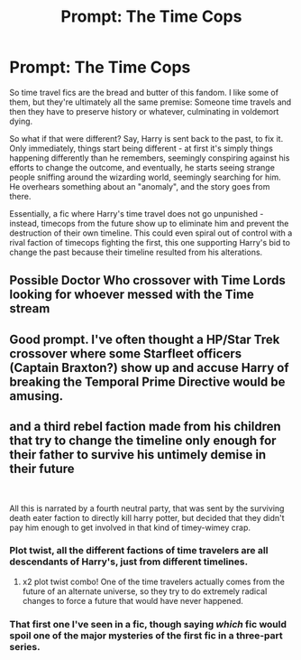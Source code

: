 #+TITLE: Prompt: The Time Cops

* Prompt: The Time Cops
:PROPERTIES:
:Author: Uncommonality
:Score: 16
:DateUnix: 1608291473.0
:DateShort: 2020-Dec-18
:FlairText: Prompt
:END:
So time travel fics are the bread and butter of this fandom. I like some of them, but they're ultimately all the same premise: Someone time travels and then they have to preserve history or whatever, culminating in voldemort dying.

So what if that were different? Say, Harry is sent back to the past, to fix it. Only immediately, things start being different - at first it's simply things happening differently than he remembers, seemingly conspiring against his efforts to change the outcome, and eventually, he starts seeing strange people sniffing around the wizarding world, seemingly searching for him. He overhears something about an "anomaly", and the story goes from there.

Essentially, a fic where Harry's time travel does not go unpunished - instead, timecops from the future show up to eliminate him and prevent the destruction of their own timeline. This could even spiral out of control with a rival faction of timecops fighting the first, this one supporting Harry's bid to change the past because their timeline resulted from his alterations.


** Possible Doctor Who crossover with Time Lords looking for whoever messed with the Time stream
:PROPERTIES:
:Author: AntisocialNyx
:Score: 6
:DateUnix: 1608292432.0
:DateShort: 2020-Dec-18
:END:


** Good prompt. I've often thought a HP/Star Trek crossover where some Starfleet officers (Captain Braxton?) show up and accuse Harry of breaking the Temporal Prime Directive would be amusing.
:PROPERTIES:
:Author: Marschallin44
:Score: 2
:DateUnix: 1608300470.0
:DateShort: 2020-Dec-18
:END:


** and a third rebel faction made from his children that try to change the timeline only enough for their father to survive his untimely demise in their future

​

All this is narrated by a fourth neutral party, that was sent by the surviving death eater faction to directly kill harry potter, but decided that they didn't pay him enough to get involved in that kind of timey-wimey crap.
:PROPERTIES:
:Author: Vash_the_Snake
:Score: 2
:DateUnix: 1608328595.0
:DateShort: 2020-Dec-19
:END:

*** Plot twist, all the different factions of time travelers are all descendants of Harry's, just from different timelines.
:PROPERTIES:
:Author: Raesong
:Score: 3
:DateUnix: 1608372275.0
:DateShort: 2020-Dec-19
:END:

**** x2 plot twist combo! One of the time travelers actually comes from the future of an alternate universe, so they try to do extremely radical changes to force a future that would have never happened.
:PROPERTIES:
:Author: Vash_the_Snake
:Score: 1
:DateUnix: 1608408544.0
:DateShort: 2020-Dec-19
:END:


*** That first one I've seen in a fic, though saying /which/ fic would spoil one of the major mysteries of the first fic in a three-part series.
:PROPERTIES:
:Author: WhosThisGeek
:Score: 1
:DateUnix: 1608330730.0
:DateShort: 2020-Dec-19
:END:
